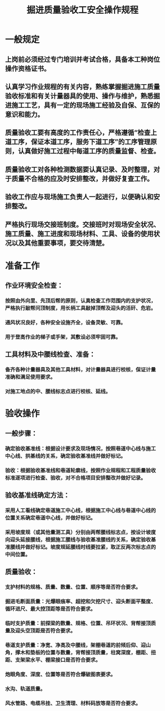 :PROPERTIES:
:ID:       7fe20d8b-5962-426c-b2cb-f5edb5cdef43
:END:
#+title: 掘进质量验收工安全操作规程
* 一般规定
** 上岗前必须经过专门培训并考试合格，具备本工种岗位操作资格证书。
** 认真学习作业规程的有关内容，熟练掌握掘进施工质量验收标准和有关计量器具的使用、操作与维护，熟悉掘进施工工艺，具有一定的现场施工经验及自保、互保的意识和能力。
** 质量验收工要有高度的工作责任心，严格遵循“检查上道工序，保证本道工序，服务下道工序”的工序管理原则，认真做好施工过程中每道工序的质量监督、检查。
** 质量验收工对各种检测数据要认真记录、及时整理，对于质量不合格的应及时安排整改，并做好复查工作。
** 验收工作应与现场施工负责人一起进行，以便确认和安排整改。
** 严格执行现场交接班制度。交接班时对现场安全状况、施工质量、施工进度和现场材料、工具、设备的使用状况以及其他重要事项，要交待清楚。
* 准备工作
** 作业环境安全检查：
*** 按照由外向里、先顶后帮的原则，认真检查工作范围内的支护状况，严格执行敲帮问顶制度，用长柄工具敲掉顶帮及迎头的活矸、危岩。
*** 通风状况良好，各种安全设施齐全，设备灵敏、可靠。
*** 用于登高作业的梯子或手架，其敷设必须牢固可靠。
** 工具材料及中腰线检查、准备：
*** 备齐各种计量器具及其他工具材料，对计量器具进行校核，保证计量准确和满足使用要求。
*** 对施工地点的中、腰线标志点进行校核、延线。
* 验收操作
** 一般步骤：
*** 确定验收基准线：根据设计要求及现场情况，按照巷道中心线与施工中心线、拱基线的关系，确定验收基准线并做好标记。
*** 验收：根据验收基准线和巷道轮廓线，按照作业规程和工程质量验收标准逐项进行检查、验收，对不合格项目安排整改并做好记录。
** 验收基准线确定方法：
*** 采用人工看线确定巷道施工中心线，根据施工中心线与巷道中心线的位置关系确定巷道中心线，并做好标记。
*** 采用坡度规（或其他量测工具）分别由两帮腰线标志点，按设计坡度向迎头延接腰线，根据施工腰线与验收基准腰线的关系，确定验收基准腰线并做好标记。坡度规延腰线时线要拉紧，取正反两次标志点的中间位置。
** 质量验收：
*** 支护材料的规格、质量、数量、位置、顺序等是否符合要求。
*** 掘进毛断面质量：光爆眼痕率、超挖和欠挖尺寸、迎头断面平整度、循环进尺、最大控顶距等是否符合要求。
*** 临时支护质量：前探梁的数量、规格、位置、吊环状况、背帮接顶质量及迎头空顶距是否符合要求。
*** 巷道支护质量：净宽、净高及中腰线，架棚巷道的前倾后仰、迎山角，撑木和垫板的位置与数量，背帮接顶质量，柱窝深度，棚距、扭距、支架梁水平、棚梁接口是否符合要求。
*** 炮眼角度、深度、位置等是否符合爆破图表要求。
*** 水沟、轨道质量。
*** 风水管路、电缆吊挂、卫生清理、材料码放等是否符合要求。
